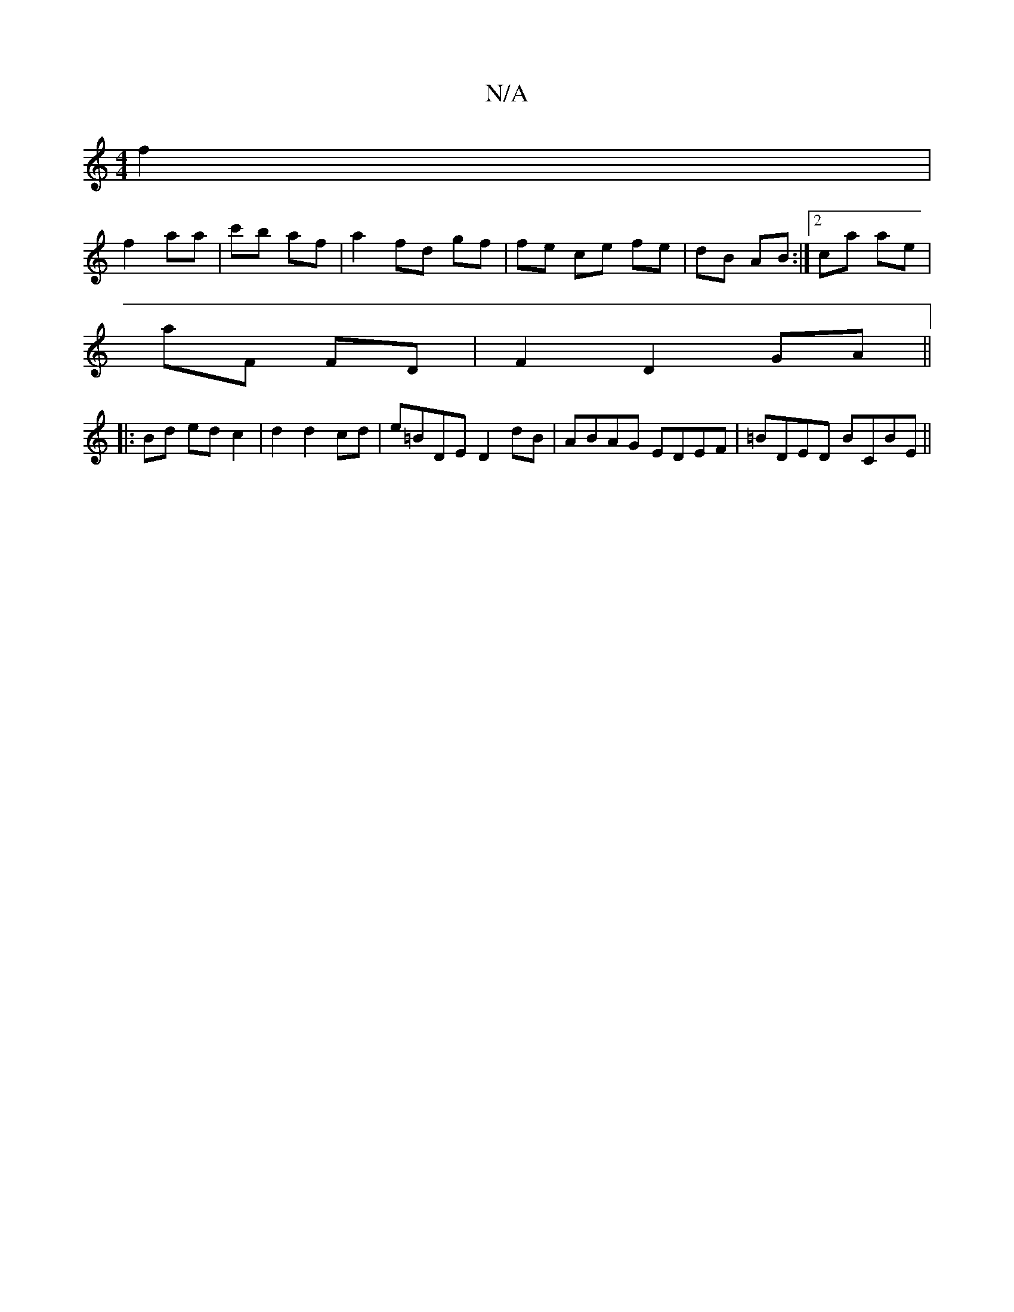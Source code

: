 X:1
T:N/A
M:4/4
R:N/A
K:Cmajor
f2 |
f2 aa | c'b af | a2 fd gf | fe ce fe|dB AB:|2 ca ae |
aF FD |F2 D2 GA||
|:Bd ed c2|d2 d2 cd | e=BDE D2 dB|ABAG EDEF |=BDED BCBE ||

|:BdB cBA|gfe d3|BAF d2e f2e|G2B B2 Bd|
c2 ed B2 (3BcB|cABc AFD